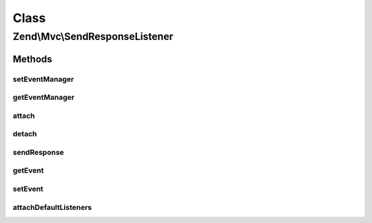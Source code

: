 .. Mvc/SendResponseListener.php generated using docpx on 01/30/13 03:02pm


Class
*****

Zend\\Mvc\\SendResponseListener
===============================

Methods
-------

setEventManager
+++++++++++++++

.. function:: setEventManager()


    Inject an EventManager instance

    :param EventManagerInterface: 

    :rtype: SendResponseListener 



getEventManager
+++++++++++++++

.. function:: getEventManager()


    Retrieve the event manager
    
    Lazy-loads an EventManager instance if none registered.

    :rtype: EventManagerInterface 



attach
++++++

.. function:: attach()


    Attach the aggregate to the specified event manager

    :param EventManagerInterface: 

    :rtype: void 



detach
++++++

.. function:: detach()


    Detach aggregate listeners from the specified event manager

    :param EventManagerInterface: 

    :rtype: void 



sendResponse
++++++++++++

.. function:: sendResponse()


    Send the response

    :param MvcEvent: 

    :rtype: void 



getEvent
++++++++

.. function:: getEvent()


    Get the send response event

    :rtype: SendResponseEvent 



setEvent
++++++++

.. function:: setEvent()


    Set the send response event

    :param SendResponseEvent: 

    :rtype: SendResponseEvent 



attachDefaultListeners
++++++++++++++++++++++

.. function:: attachDefaultListeners()


    Register the default event listeners
    
    The order in which the response sender are listed here, is by their usage:
    PhpEnvironmentResponseSender has highest priority, because it's used most often.
    ConsoleResponseSender and SimpleStreamResponseSender are not used that often, yo they have a lower priority.
    You can attach your response sender before or after every default response sender implementation.
    All default response sender implementation have negative priority.
    You are able to attach listeners without giving a priority and your response sender would be first to try.

    :rtype: SendResponseListener 



